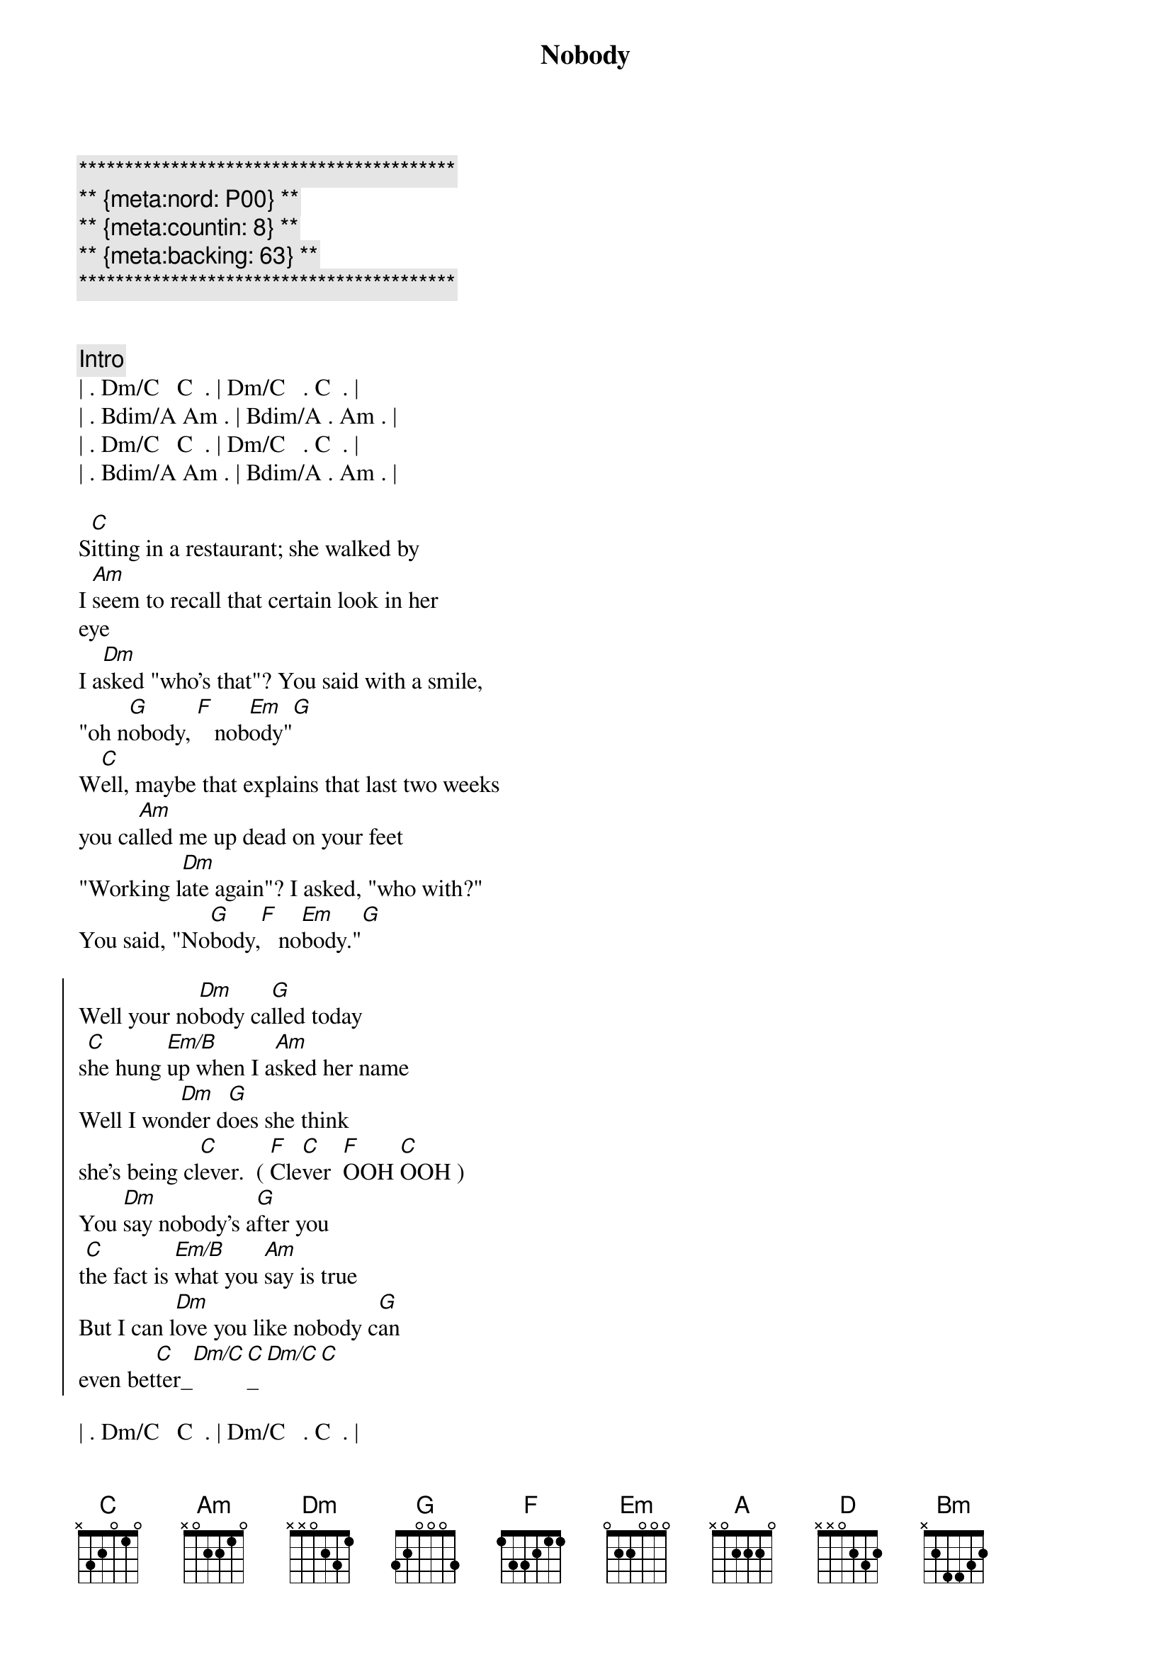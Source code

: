 {title: Nobody}
{artist: Sylvia}
{key: C}
{duration: 3:10}
{meta:nord: P00}
{meta:countin: 8}
{meta:backing: 63}

{c:*****************************************}
{c:** {meta:nord: P00} **}
{c:** {meta:countin: 8} **}
{c:** {meta:backing: 63} **}
{c:*****************************************}


{comment: Intro}
| . Dm/C   C  . | Dm/C   . C  . | 
| . Bdim/A Am . | Bdim/A . Am . | 
| . Dm/C   C  . | Dm/C   . C  . | 
| . Bdim/A Am . | Bdim/A . Am . | 

{start_of_verse}
S[C]itting in a restaurant; she walked by 
I [Am]seem to recall that certain look in her
eye
I a[Dm]sked "who's that"? You said with a smile, 
"oh n[G]obody, [F]   nob[Em]ody"[G]
W[C]ell, maybe that explains that last two weeks 
you ca[Am]lled me up dead on your feet
"Working l[Dm]ate again"? I asked, "who with?"  
You said, "No[G]body,[F]   no[Em]body."[G]
{end_of_verse}

{start_of_chorus}
Well your no[Dm]body ca[G]lled today 
s[C]he hung [Em/B]up when I a[Am]sked her name
Well I won[Dm]der d[G]oes she think 
she's being cl[C]ever.  ( [F]Cle[C]ver  [F]OOH [C]OOH )
You [Dm]say nobody's a[G]fter you 
t[C]he fact is [Em/B]what you [Am]say is true
But I can l[Dm]ove you like nobody c[G]an 
even bet[C]ter_[Dm/C][C]_[Dm/C][C]
{end_of_chorus}

| . Dm/C   C  . | Dm/C   . C  . | 
| . Bdim/A Am . | Bdim/A . Am . | 

{start_of_verse}
La[C]te last night we went for a drive
You were m[Am]iles away I asked "who's on your mind?"
You said, "N[Dm]obody, who do you ask?"
Oh h[G]er again [F]    I could have t[Em]old you [G]that
We c[C]ame back home got ready for bed
I [Am]said to myself, " I've got one shot left."
You[Dm]'re still mine and I won't stand in line behind 
no[G]body [F]   n[Em]obody.[G]
{end_of_verse}

{start_of_chorus}
Well your no[Dm]body ca[G]lled today 
s[C]he hung [Em/B]up when I a[Am]sked her name
Well I won[Dm]der d[G]oes she think 
she's being cl[C]ever.  ( [F]Cle[C]ver  [F]OOH [C]OOH )
You [Dm]say nobody's a[G]fter you 
t[C]he fact is [Em/B]what you [Am]say is true
But I can l[Dm]ove you like nobody c[G]an 
even bet[C]ter_[Dm/C][C]_[Dm/C][C]
{end_of_chorus}

{comment: Instrumental}
| . Dm/C   C  . | Dm/C . C  . | 
| . Em/D   Am . | Em/D . Am . | 

{start_of_chorus}
Well your no[Em]body ca[A]lled today 
s[D]he hung [F#m/C]up when I as[Bm]ked her name
Well I won[Em]der d[A]oes she think she's 
being cl[D]ever.  ([G]Cle[D]ver  [G]OOH [D]OOH)
You [Em]say nobody's a[A]fter you 
t[D]he fact is [F#m/C]what you s[Bm]ay is true
But I can l[Em]ove you like nobody c[A]an... 
even [D]better_[Em/D][D]_[Em/D][D]
{end_of_chorus}

{c: Outro}
{start_of_chorus}
Well your no[Em]body ca[A]lled today 
s[D]he hung [F#m/C]up when I as[Bm]ked her name
Well I won[Em]der d[A]oes she think she's 
being cl[D]ever.  ([G]Cle[D]ver  [G]OOH [D]OOH)
{end_of_chorus}

| G . D . |

